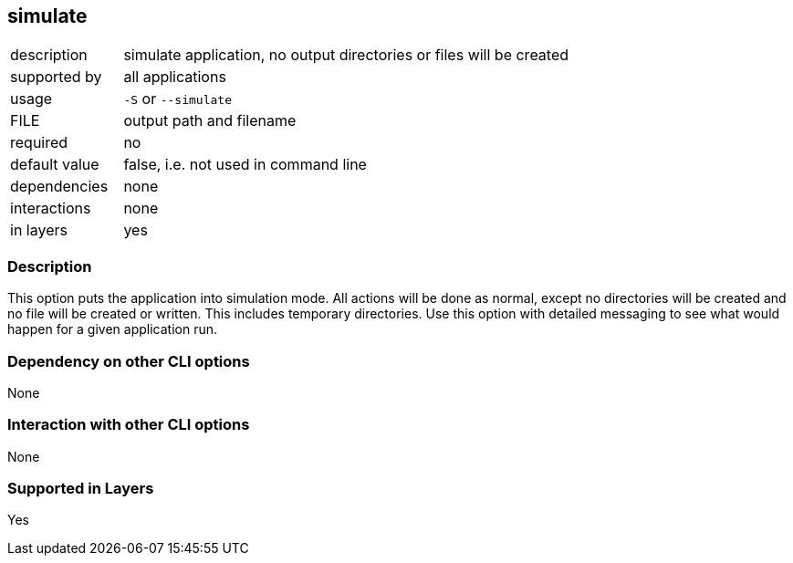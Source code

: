 == simulate

[role="table table-striped", frame=topbot, grid=rows, cols="2,8"]
|===

|description
|simulate application, no output directories or files will be created

|supported by
|all applications

|usage
|`-S` or `--simulate`

|FILE
|output path and filename

|required
|no

|default value
|false, i.e. not used in command line

|dependencies
|none

|interactions
|none

|in layers
|yes

|===


=== Description
This option puts the application into simulation mode.
All actions will be done as normal, except no directories will be created and no file will be created or written.
This includes temporary directories.
Use this option with detailed messaging to see what would happen for a given application run.



=== Dependency on other CLI options
None


=== Interaction with other CLI options
None


=== Supported in Layers
Yes


